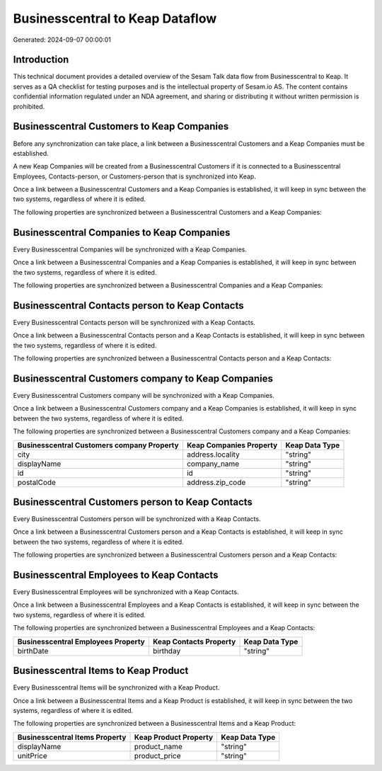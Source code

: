 ================================
Businesscentral to Keap Dataflow
================================

Generated: 2024-09-07 00:00:01

Introduction
------------

This technical document provides a detailed overview of the Sesam Talk data flow from Businesscentral to Keap. It serves as a QA checklist for testing purposes and is the intellectual property of Sesam.io AS. The content contains confidential information regulated under an NDA agreement, and sharing or distributing it without written permission is prohibited.

Businesscentral Customers to Keap Companies
-------------------------------------------
Before any synchronization can take place, a link between a Businesscentral Customers and a Keap Companies must be established.

A new Keap Companies will be created from a Businesscentral Customers if it is connected to a Businesscentral Employees, Contacts-person, or Customers-person that is synchronized into Keap.

Once a link between a Businesscentral Customers and a Keap Companies is established, it will keep in sync between the two systems, regardless of where it is edited.

The following properties are synchronized between a Businesscentral Customers and a Keap Companies:

.. list-table::
   :header-rows: 1

   * - Businesscentral Customers Property
     - Keap Companies Property
     - Keap Data Type


Businesscentral Companies to Keap Companies
-------------------------------------------
Every Businesscentral Companies will be synchronized with a Keap Companies.

Once a link between a Businesscentral Companies and a Keap Companies is established, it will keep in sync between the two systems, regardless of where it is edited.

The following properties are synchronized between a Businesscentral Companies and a Keap Companies:

.. list-table::
   :header-rows: 1

   * - Businesscentral Companies Property
     - Keap Companies Property
     - Keap Data Type


Businesscentral Contacts person to Keap Contacts
------------------------------------------------
Every Businesscentral Contacts person will be synchronized with a Keap Contacts.

Once a link between a Businesscentral Contacts person and a Keap Contacts is established, it will keep in sync between the two systems, regardless of where it is edited.

The following properties are synchronized between a Businesscentral Contacts person and a Keap Contacts:

.. list-table::
   :header-rows: 1

   * - Businesscentral Contacts person Property
     - Keap Contacts Property
     - Keap Data Type


Businesscentral Customers company to Keap Companies
---------------------------------------------------
Every Businesscentral Customers company will be synchronized with a Keap Companies.

Once a link between a Businesscentral Customers company and a Keap Companies is established, it will keep in sync between the two systems, regardless of where it is edited.

The following properties are synchronized between a Businesscentral Customers company and a Keap Companies:

.. list-table::
   :header-rows: 1

   * - Businesscentral Customers company Property
     - Keap Companies Property
     - Keap Data Type
   * - city
     - address.locality
     - "string"
   * - displayName
     - company_name
     - "string"
   * - id
     - id
     - "string"
   * - postalCode
     - address.zip_code
     - "string"


Businesscentral Customers person to Keap Contacts
-------------------------------------------------
Every Businesscentral Customers person will be synchronized with a Keap Contacts.

Once a link between a Businesscentral Customers person and a Keap Contacts is established, it will keep in sync between the two systems, regardless of where it is edited.

The following properties are synchronized between a Businesscentral Customers person and a Keap Contacts:

.. list-table::
   :header-rows: 1

   * - Businesscentral Customers person Property
     - Keap Contacts Property
     - Keap Data Type


Businesscentral Employees to Keap Contacts
------------------------------------------
Every Businesscentral Employees will be synchronized with a Keap Contacts.

Once a link between a Businesscentral Employees and a Keap Contacts is established, it will keep in sync between the two systems, regardless of where it is edited.

The following properties are synchronized between a Businesscentral Employees and a Keap Contacts:

.. list-table::
   :header-rows: 1

   * - Businesscentral Employees Property
     - Keap Contacts Property
     - Keap Data Type
   * - birthDate
     - birthday
     - "string"


Businesscentral Items to Keap Product
-------------------------------------
Every Businesscentral Items will be synchronized with a Keap Product.

Once a link between a Businesscentral Items and a Keap Product is established, it will keep in sync between the two systems, regardless of where it is edited.

The following properties are synchronized between a Businesscentral Items and a Keap Product:

.. list-table::
   :header-rows: 1

   * - Businesscentral Items Property
     - Keap Product Property
     - Keap Data Type
   * - displayName
     - product_name
     - "string"
   * - unitPrice
     - product_price
     - "string"

